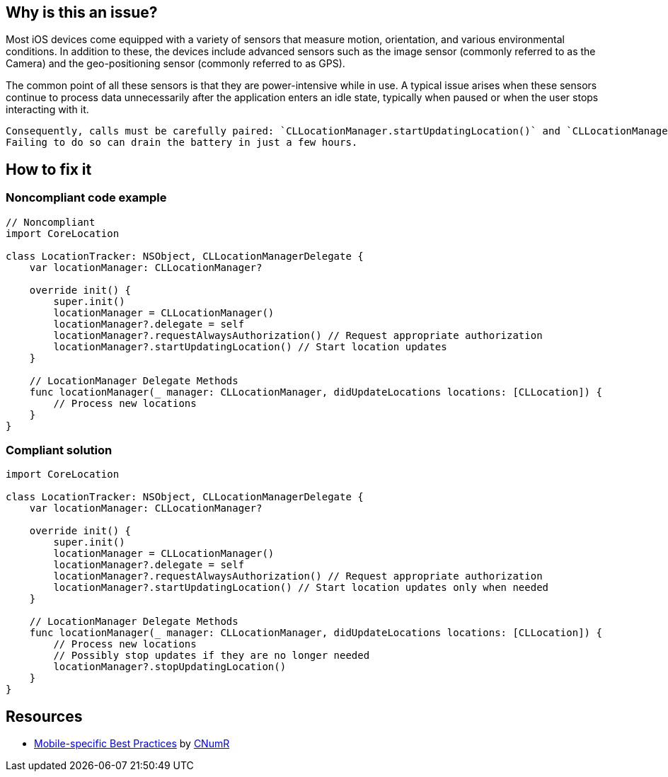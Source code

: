 :!sectids:

== Why is this an issue?

Most iOS devices come equipped with a variety of sensors that measure motion, orientation, and various environmental conditions.
In addition to these, the devices include advanced sensors such as the image sensor (commonly referred to as the Camera) and the geo-positioning sensor (commonly referred to as GPS).

The common point of all these sensors is that they are power-intensive while in use. A typical issue arises when these sensors continue to process data unnecessarily after the application enters an idle state, typically when paused or when the user stops interacting with it.

    Consequently, calls must be carefully paired: `CLLocationManager.startUpdatingLocation()` and `CLLocationManager.stopUpdatingLocation()`.
    Failing to do so can drain the battery in just a few hours.

== How to fix it
=== Noncompliant code example

[source,swift]
----
// Noncompliant
import CoreLocation

class LocationTracker: NSObject, CLLocationManagerDelegate {
    var locationManager: CLLocationManager?

    override init() {
        super.init()
        locationManager = CLLocationManager()
        locationManager?.delegate = self
        locationManager?.requestAlwaysAuthorization() // Request appropriate authorization
        locationManager?.startUpdatingLocation() // Start location updates
    }

    // LocationManager Delegate Methods
    func locationManager(_ manager: CLLocationManager, didUpdateLocations locations: [CLLocation]) {
        // Process new locations
    }
}
----

=== Compliant solution

[source,swift]
----
import CoreLocation

class LocationTracker: NSObject, CLLocationManagerDelegate {
    var locationManager: CLLocationManager?

    override init() {
        super.init()
        locationManager = CLLocationManager()
        locationManager?.delegate = self
        locationManager?.requestAlwaysAuthorization() // Request appropriate authorization
        locationManager?.startUpdatingLocation() // Start location updates only when needed
    }

    // LocationManager Delegate Methods
    func locationManager(_ manager: CLLocationManager, didUpdateLocations locations: [CLLocation]) {
        // Process new locations
        // Possibly stop updates if they are no longer needed
        locationManager?.stopUpdatingLocation()
    }
}
----

== Resources

- https://github.com/cnumr/best-practices-mobile[Mobile-specific Best Practices] by https://collectif.greenit.fr/index_en.html[CNumR]
